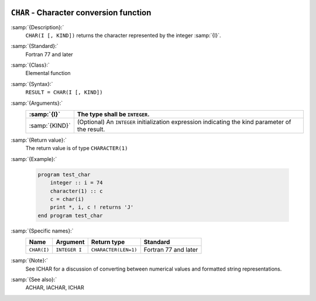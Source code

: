   .. _char:

``CHAR`` - Character conversion function
****************************************

.. index:: CHAR

.. index:: conversion, to character

:samp:`{Description}:`
  ``CHAR(I [, KIND])`` returns the character represented by the integer :samp:`{I}`.

:samp:`{Standard}:`
  Fortran 77 and later

:samp:`{Class}:`
  Elemental function

:samp:`{Syntax}:`
  ``RESULT = CHAR(I [, KIND])``

:samp:`{Arguments}:`
  ==============  =======================================================
  :samp:`{I}`     The type shall be ``INTEGER``.
  ==============  =======================================================
  :samp:`{KIND}`  (Optional) An ``INTEGER`` initialization
                  expression indicating the kind parameter of the result.
  ==============  =======================================================

:samp:`{Return value}:`
  The return value is of type ``CHARACTER(1)``

:samp:`{Example}:`

  .. code-block:: c++

    program test_char
        integer :: i = 74
        character(1) :: c
        c = char(i)
        print *, i, c ! returns 'J'
    end program test_char

:samp:`{Specific names}:`
  ===========  =============  ====================  ====================
  Name         Argument       Return type           Standard
  ===========  =============  ====================  ====================
  ``CHAR(I)``  ``INTEGER I``  ``CHARACTER(LEN=1)``  Fortran 77 and later
  ===========  =============  ====================  ====================

:samp:`{Note}:`
  See ICHAR for a discussion of converting between numerical values
  and formatted string representations.

:samp:`{See also}:`
  ACHAR, 
  IACHAR, 
  ICHAR

